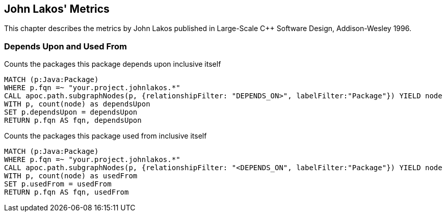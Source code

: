 == John Lakos' Metrics

This chapter describes the metrics by John Lakos published in Large-Scale C++ Software Design, Addison-Wesley 1996.

=== Depends Upon and Used From

[[john-lakos-metrics:PackagesDependsUpon]]
.Counts the packages this package depends upon inclusive itself
[source,cypher,role=concept,requiresConcepts="dependency:Package"]
----
MATCH (p:Java:Package)
WHERE p.fqn =~ "your.project.johnlakos.*"
CALL apoc.path.subgraphNodes(p, {relationshipFilter: "DEPENDS_ON>", labelFilter:"Package"}) YIELD node
WITH p, count(node) as dependsUpon
SET p.dependsUpon = dependsUpon
RETURN p.fqn AS fqn, dependsUpon
----

[[john-lakos-metrics:PackagesUsedFrom]]
.Counts the packages this package used from inclusive itself
[source,cypher,role=concept,requiresConcepts="dependency:Package"]
----
MATCH (p:Java:Package)
WHERE p.fqn =~ "your.project.johnlakos.*"
CALL apoc.path.subgraphNodes(p, {relationshipFilter: "<DEPENDS_ON", labelFilter:"Package"}) YIELD node
WITH p, count(node) as usedFrom
SET p.usedFrom = usedFrom
RETURN p.fqn AS fqn, usedFrom
----
